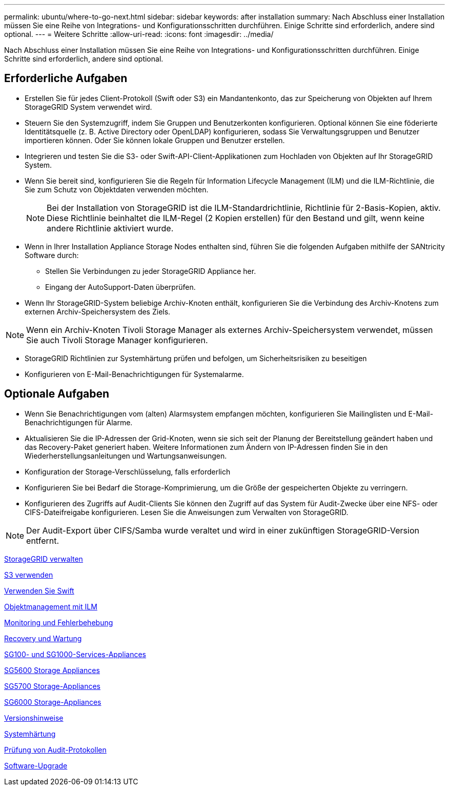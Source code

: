 ---
permalink: ubuntu/where-to-go-next.html 
sidebar: sidebar 
keywords: after installation 
summary: Nach Abschluss einer Installation müssen Sie eine Reihe von Integrations- und Konfigurationsschritten durchführen. Einige Schritte sind erforderlich, andere sind optional. 
---
= Weitere Schritte
:allow-uri-read: 
:icons: font
:imagesdir: ../media/


[role="lead"]
Nach Abschluss einer Installation müssen Sie eine Reihe von Integrations- und Konfigurationsschritten durchführen. Einige Schritte sind erforderlich, andere sind optional.



== Erforderliche Aufgaben

* Erstellen Sie für jedes Client-Protokoll (Swift oder S3) ein Mandantenkonto, das zur Speicherung von Objekten auf Ihrem StorageGRID System verwendet wird.
* Steuern Sie den Systemzugriff, indem Sie Gruppen und Benutzerkonten konfigurieren. Optional können Sie eine föderierte Identitätsquelle (z. B. Active Directory oder OpenLDAP) konfigurieren, sodass Sie Verwaltungsgruppen und Benutzer importieren können. Oder Sie können lokale Gruppen und Benutzer erstellen.
* Integrieren und testen Sie die S3- oder Swift-API-Client-Applikationen zum Hochladen von Objekten auf Ihr StorageGRID System.
* Wenn Sie bereit sind, konfigurieren Sie die Regeln für Information Lifecycle Management (ILM) und die ILM-Richtlinie, die Sie zum Schutz von Objektdaten verwenden möchten.
+

NOTE: Bei der Installation von StorageGRID ist die ILM-Standardrichtlinie, Richtlinie für 2-Basis-Kopien, aktiv. Diese Richtlinie beinhaltet die ILM-Regel (2 Kopien erstellen) für den Bestand und gilt, wenn keine andere Richtlinie aktiviert wurde.

* Wenn in Ihrer Installation Appliance Storage Nodes enthalten sind, führen Sie die folgenden Aufgaben mithilfe der SANtricity Software durch:
+
** Stellen Sie Verbindungen zu jeder StorageGRID Appliance her.
** Eingang der AutoSupport-Daten überprüfen.


* Wenn Ihr StorageGRID-System beliebige Archiv-Knoten enthält, konfigurieren Sie die Verbindung des Archiv-Knotens zum externen Archiv-Speichersystem des Ziels.



NOTE: Wenn ein Archiv-Knoten Tivoli Storage Manager als externes Archiv-Speichersystem verwendet, müssen Sie auch Tivoli Storage Manager konfigurieren.

* StorageGRID Richtlinien zur Systemhärtung prüfen und befolgen, um Sicherheitsrisiken zu beseitigen
* Konfigurieren von E-Mail-Benachrichtigungen für Systemalarme.




== Optionale Aufgaben

* Wenn Sie Benachrichtigungen vom (alten) Alarmsystem empfangen möchten, konfigurieren Sie Mailinglisten und E-Mail-Benachrichtigungen für Alarme.
* Aktualisieren Sie die IP-Adressen der Grid-Knoten, wenn sie sich seit der Planung der Bereitstellung geändert haben und das Recovery-Paket generiert haben. Weitere Informationen zum Ändern von IP-Adressen finden Sie in den Wiederherstellungsanleitungen und Wartungsanweisungen.
* Konfiguration der Storage-Verschlüsselung, falls erforderlich
* Konfigurieren Sie bei Bedarf die Storage-Komprimierung, um die Größe der gespeicherten Objekte zu verringern.
* Konfigurieren des Zugriffs auf Audit-Clients Sie können den Zugriff auf das System für Audit-Zwecke über eine NFS- oder CIFS-Dateifreigabe konfigurieren. Lesen Sie die Anweisungen zum Verwalten von StorageGRID.



NOTE: Der Audit-Export über CIFS/Samba wurde veraltet und wird in einer zukünftigen StorageGRID-Version entfernt.

xref:../admin/index.adoc[StorageGRID verwalten]

xref:../s3/index.adoc[S3 verwenden]

xref:../swift/index.adoc[Verwenden Sie Swift]

xref:../ilm/index.adoc[Objektmanagement mit ILM]

xref:../monitor/index.adoc[Monitoring und Fehlerbehebung]

xref:../maintain/index.adoc[Recovery und Wartung]

xref:../sg100-1000/index.adoc[SG100- und SG1000-Services-Appliances]

xref:../sg5600/index.adoc[SG5600 Storage Appliances]

xref:../sg5700/index.adoc[SG5700 Storage-Appliances]

xref:../sg6000/index.adoc[SG6000 Storage-Appliances]

xref:../release-notes/index.adoc[Versionshinweise]

xref:../harden/index.adoc[Systemhärtung]

xref:../audit/index.adoc[Prüfung von Audit-Protokollen]

xref:../upgrade/index.adoc[Software-Upgrade]
